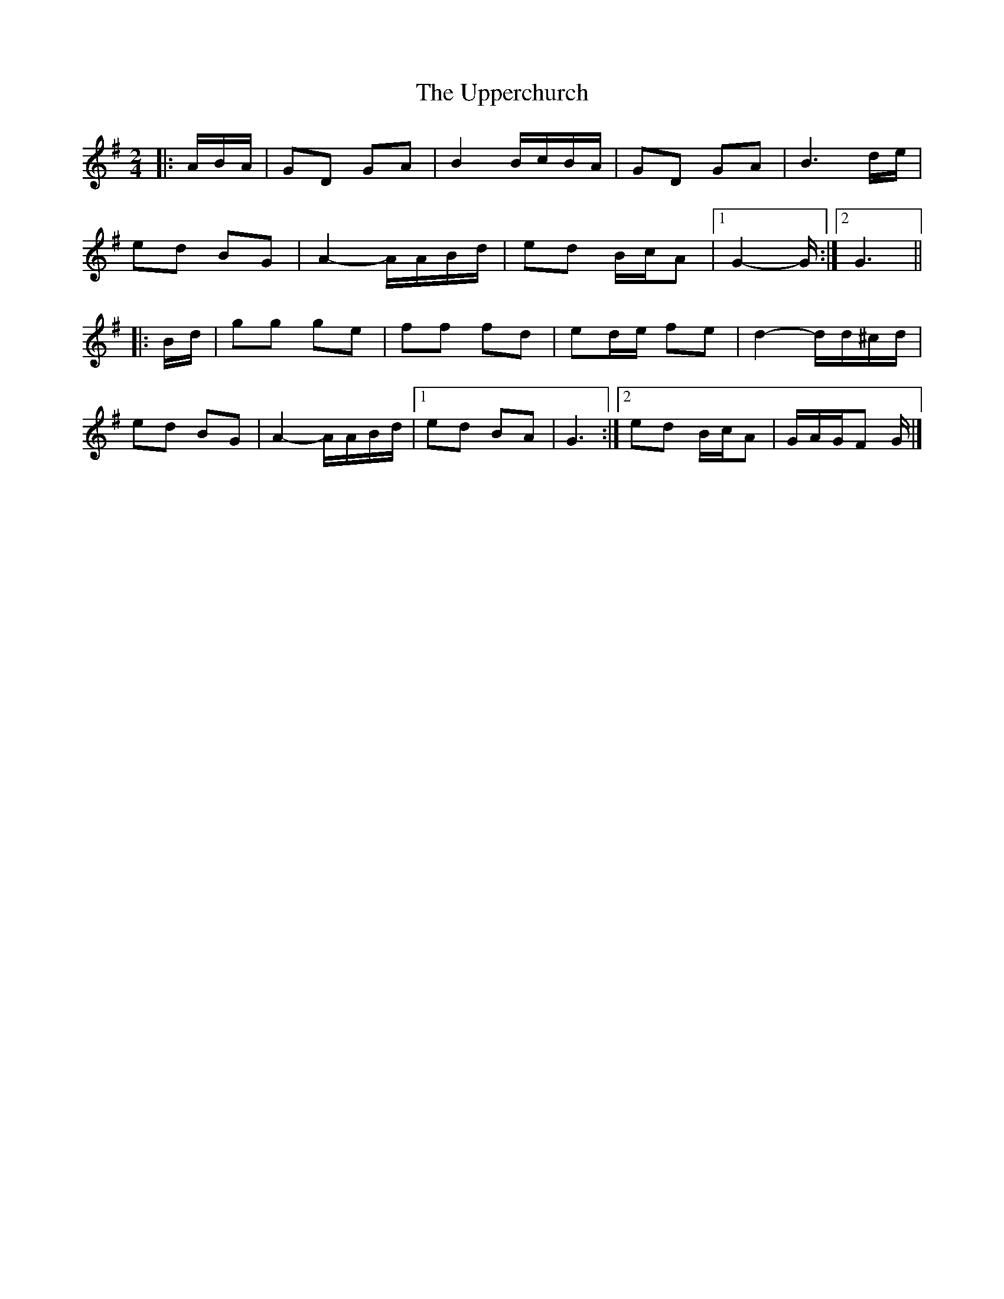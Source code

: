 X: 1
T: Upperchurch, The
Z: ceolachan
S: https://thesession.org/tunes/8332#setting8332
R: polka
M: 2/4
L: 1/8
K: Gmaj
|: A/B/A/ |GD GA | B2 B/c/B/A/ | GD GA | B3 d/e/ |
ed BG | A2- A/A/B/d/ | ed B/c/A |[1 G2- G/ :|[2 G3 ||
|: B/d/ |gg ge | ff fd | ed/e/ fe | d2- d/d/^c/d/ |
ed BG | A2- A/A/B/d/ |[1 ed BA | G3 :|[2 ed B/c/A | G/A/G/F G/ |]
